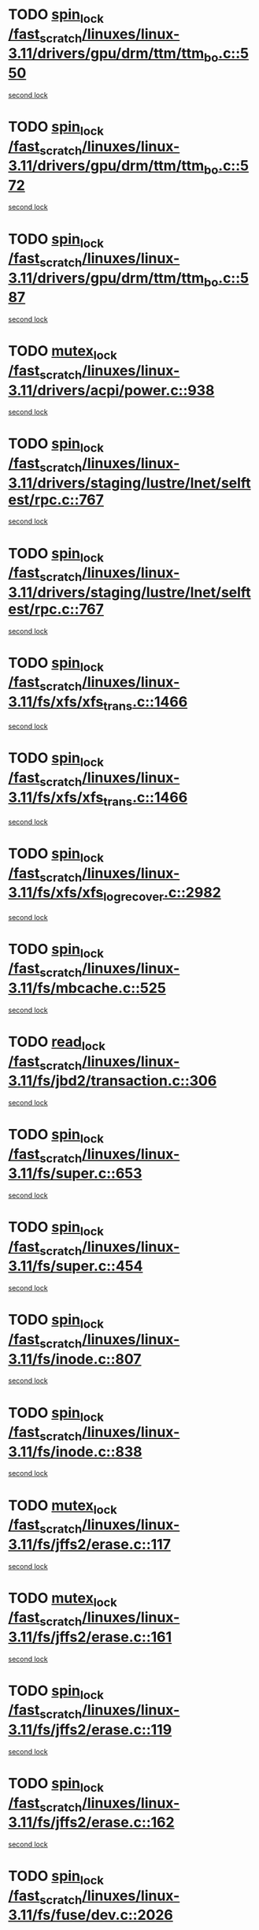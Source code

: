 * TODO [[view:/fast_scratch/linuxes/linux-3.11/drivers/gpu/drm/ttm/ttm_bo.c::face=ovl-face1::linb=550::colb=1::cole=10][spin_lock /fast_scratch/linuxes/linux-3.11/drivers/gpu/drm/ttm/ttm_bo.c::550]]
[[view:/fast_scratch/linuxes/linux-3.11/drivers/gpu/drm/ttm/ttm_bo.c::face=ovl-face2::linb=587::colb=2::cole=11][second lock]]
* TODO [[view:/fast_scratch/linuxes/linux-3.11/drivers/gpu/drm/ttm/ttm_bo.c::face=ovl-face1::linb=572::colb=3::cole=12][spin_lock /fast_scratch/linuxes/linux-3.11/drivers/gpu/drm/ttm/ttm_bo.c::572]]
[[view:/fast_scratch/linuxes/linux-3.11/drivers/gpu/drm/ttm/ttm_bo.c::face=ovl-face2::linb=587::colb=2::cole=11][second lock]]
* TODO [[view:/fast_scratch/linuxes/linux-3.11/drivers/gpu/drm/ttm/ttm_bo.c::face=ovl-face1::linb=587::colb=2::cole=11][spin_lock /fast_scratch/linuxes/linux-3.11/drivers/gpu/drm/ttm/ttm_bo.c::587]]
[[view:/fast_scratch/linuxes/linux-3.11/drivers/gpu/drm/ttm/ttm_bo.c::face=ovl-face2::linb=587::colb=2::cole=11][second lock]]
* TODO [[view:/fast_scratch/linuxes/linux-3.11/drivers/acpi/power.c::face=ovl-face1::linb=938::colb=2::cole=12][mutex_lock /fast_scratch/linuxes/linux-3.11/drivers/acpi/power.c::938]]
[[view:/fast_scratch/linuxes/linux-3.11/drivers/acpi/power.c::face=ovl-face2::linb=938::colb=2::cole=12][second lock]]
* TODO [[view:/fast_scratch/linuxes/linux-3.11/drivers/staging/lustre/lnet/selftest/rpc.c::face=ovl-face1::linb=767::colb=2::cole=11][spin_lock /fast_scratch/linuxes/linux-3.11/drivers/staging/lustre/lnet/selftest/rpc.c::767]]
[[view:/fast_scratch/linuxes/linux-3.11/drivers/staging/lustre/lnet/selftest/rpc.c::face=ovl-face2::linb=767::colb=2::cole=11][second lock]]
* TODO [[view:/fast_scratch/linuxes/linux-3.11/drivers/staging/lustre/lnet/selftest/rpc.c::face=ovl-face1::linb=767::colb=2::cole=11][spin_lock /fast_scratch/linuxes/linux-3.11/drivers/staging/lustre/lnet/selftest/rpc.c::767]]
[[view:/fast_scratch/linuxes/linux-3.11/drivers/staging/lustre/lnet/selftest/rpc.c::face=ovl-face2::linb=775::colb=2::cole=11][second lock]]
* TODO [[view:/fast_scratch/linuxes/linux-3.11/fs/xfs/xfs_trans.c::face=ovl-face1::linb=1466::colb=3::cole=12][spin_lock /fast_scratch/linuxes/linux-3.11/fs/xfs/xfs_trans.c::1466]]
[[view:/fast_scratch/linuxes/linux-3.11/fs/xfs/xfs_trans.c::face=ovl-face2::linb=1466::colb=3::cole=12][second lock]]
* TODO [[view:/fast_scratch/linuxes/linux-3.11/fs/xfs/xfs_trans.c::face=ovl-face1::linb=1466::colb=3::cole=12][spin_lock /fast_scratch/linuxes/linux-3.11/fs/xfs/xfs_trans.c::1466]]
[[view:/fast_scratch/linuxes/linux-3.11/fs/xfs/xfs_trans.c::face=ovl-face2::linb=1488::colb=1::cole=10][second lock]]
* TODO [[view:/fast_scratch/linuxes/linux-3.11/fs/xfs/xfs_log_recover.c::face=ovl-face1::linb=2982::colb=1::cole=10][spin_lock /fast_scratch/linuxes/linux-3.11/fs/xfs/xfs_log_recover.c::2982]]
[[view:/fast_scratch/linuxes/linux-3.11/fs/xfs/xfs_log_recover.c::face=ovl-face2::linb=2995::colb=4::cole=13][second lock]]
* TODO [[view:/fast_scratch/linuxes/linux-3.11/fs/mbcache.c::face=ovl-face1::linb=525::colb=4::cole=13][spin_lock /fast_scratch/linuxes/linux-3.11/fs/mbcache.c::525]]
[[view:/fast_scratch/linuxes/linux-3.11/fs/mbcache.c::face=ovl-face2::linb=532::colb=4::cole=13][second lock]]
* TODO [[view:/fast_scratch/linuxes/linux-3.11/fs/jbd2/transaction.c::face=ovl-face1::linb=306::colb=1::cole=10][read_lock /fast_scratch/linuxes/linux-3.11/fs/jbd2/transaction.c::306]]
[[view:/fast_scratch/linuxes/linux-3.11/fs/jbd2/transaction.c::face=ovl-face2::linb=306::colb=1::cole=10][second lock]]
* TODO [[view:/fast_scratch/linuxes/linux-3.11/fs/super.c::face=ovl-face1::linb=653::colb=1::cole=10][spin_lock /fast_scratch/linuxes/linux-3.11/fs/super.c::653]]
[[view:/fast_scratch/linuxes/linux-3.11/fs/super.c::face=ovl-face2::linb=653::colb=1::cole=10][second lock]]
* TODO [[view:/fast_scratch/linuxes/linux-3.11/fs/super.c::face=ovl-face1::linb=454::colb=1::cole=10][spin_lock /fast_scratch/linuxes/linux-3.11/fs/super.c::454]]
[[view:/fast_scratch/linuxes/linux-3.11/fs/super.c::face=ovl-face2::linb=454::colb=1::cole=10][second lock]]
* TODO [[view:/fast_scratch/linuxes/linux-3.11/fs/inode.c::face=ovl-face1::linb=807::colb=2::cole=11][spin_lock /fast_scratch/linuxes/linux-3.11/fs/inode.c::807]]
[[view:/fast_scratch/linuxes/linux-3.11/fs/inode.c::face=ovl-face2::linb=807::colb=2::cole=11][second lock]]
* TODO [[view:/fast_scratch/linuxes/linux-3.11/fs/inode.c::face=ovl-face1::linb=838::colb=2::cole=11][spin_lock /fast_scratch/linuxes/linux-3.11/fs/inode.c::838]]
[[view:/fast_scratch/linuxes/linux-3.11/fs/inode.c::face=ovl-face2::linb=838::colb=2::cole=11][second lock]]
* TODO [[view:/fast_scratch/linuxes/linux-3.11/fs/jffs2/erase.c::face=ovl-face1::linb=117::colb=1::cole=11][mutex_lock /fast_scratch/linuxes/linux-3.11/fs/jffs2/erase.c::117]]
[[view:/fast_scratch/linuxes/linux-3.11/fs/jffs2/erase.c::face=ovl-face2::linb=161::colb=2::cole=12][second lock]]
* TODO [[view:/fast_scratch/linuxes/linux-3.11/fs/jffs2/erase.c::face=ovl-face1::linb=161::colb=2::cole=12][mutex_lock /fast_scratch/linuxes/linux-3.11/fs/jffs2/erase.c::161]]
[[view:/fast_scratch/linuxes/linux-3.11/fs/jffs2/erase.c::face=ovl-face2::linb=161::colb=2::cole=12][second lock]]
* TODO [[view:/fast_scratch/linuxes/linux-3.11/fs/jffs2/erase.c::face=ovl-face1::linb=119::colb=1::cole=10][spin_lock /fast_scratch/linuxes/linux-3.11/fs/jffs2/erase.c::119]]
[[view:/fast_scratch/linuxes/linux-3.11/fs/jffs2/erase.c::face=ovl-face2::linb=162::colb=2::cole=11][second lock]]
* TODO [[view:/fast_scratch/linuxes/linux-3.11/fs/jffs2/erase.c::face=ovl-face1::linb=162::colb=2::cole=11][spin_lock /fast_scratch/linuxes/linux-3.11/fs/jffs2/erase.c::162]]
[[view:/fast_scratch/linuxes/linux-3.11/fs/jffs2/erase.c::face=ovl-face2::linb=162::colb=2::cole=11][second lock]]
* TODO [[view:/fast_scratch/linuxes/linux-3.11/fs/fuse/dev.c::face=ovl-face1::linb=2026::colb=2::cole=11][spin_lock /fast_scratch/linuxes/linux-3.11/fs/fuse/dev.c::2026]]
[[view:/fast_scratch/linuxes/linux-3.11/fs/fuse/dev.c::face=ovl-face2::linb=2026::colb=2::cole=11][second lock]]
* TODO [[view:/fast_scratch/linuxes/linux-3.11/fs/fuse/dev.c::face=ovl-face1::linb=1208::colb=1::cole=10][spin_lock /fast_scratch/linuxes/linux-3.11/fs/fuse/dev.c::1208]]
[[view:/fast_scratch/linuxes/linux-3.11/fs/fuse/dev.c::face=ovl-face2::linb=1208::colb=1::cole=10][second lock]]
* TODO [[view:/fast_scratch/linuxes/linux-3.11/fs/ocfs2/dlm/dlmmaster.c::face=ovl-face1::linb=3194::colb=1::cole=10][spin_lock /fast_scratch/linuxes/linux-3.11/fs/ocfs2/dlm/dlmmaster.c::3194]]
[[view:/fast_scratch/linuxes/linux-3.11/fs/ocfs2/dlm/dlmmaster.c::face=ovl-face2::linb=3194::colb=1::cole=10][second lock]]
* TODO [[view:/fast_scratch/linuxes/linux-3.11/mm/filemap_xip.c::face=ovl-face1::linb=210::colb=2::cole=12][mutex_lock /fast_scratch/linuxes/linux-3.11/mm/filemap_xip.c::210]]
[[view:/fast_scratch/linuxes/linux-3.11/mm/filemap_xip.c::face=ovl-face2::linb=210::colb=2::cole=12][second lock]]
* TODO [[view:/fast_scratch/linuxes/linux-3.11/mm/slub.c::face=ovl-face1::linb=1832::colb=3::cole=12][spin_lock /fast_scratch/linuxes/linux-3.11/mm/slub.c::1832]]
[[view:/fast_scratch/linuxes/linux-3.11/mm/slub.c::face=ovl-face2::linb=1832::colb=3::cole=12][second lock]]
* TODO [[view:/fast_scratch/linuxes/linux-3.11/mm/slub.c::face=ovl-face1::linb=1832::colb=3::cole=12][spin_lock /fast_scratch/linuxes/linux-3.11/mm/slub.c::1832]]
[[view:/fast_scratch/linuxes/linux-3.11/mm/slub.c::face=ovl-face2::linb=1843::colb=3::cole=12][second lock]]
* TODO [[view:/fast_scratch/linuxes/linux-3.11/mm/slub.c::face=ovl-face1::linb=1843::colb=3::cole=12][spin_lock /fast_scratch/linuxes/linux-3.11/mm/slub.c::1843]]
[[view:/fast_scratch/linuxes/linux-3.11/mm/slub.c::face=ovl-face2::linb=1832::colb=3::cole=12][second lock]]
* TODO [[view:/fast_scratch/linuxes/linux-3.11/mm/slub.c::face=ovl-face1::linb=1843::colb=3::cole=12][spin_lock /fast_scratch/linuxes/linux-3.11/mm/slub.c::1843]]
[[view:/fast_scratch/linuxes/linux-3.11/mm/slub.c::face=ovl-face2::linb=1843::colb=3::cole=12][second lock]]
